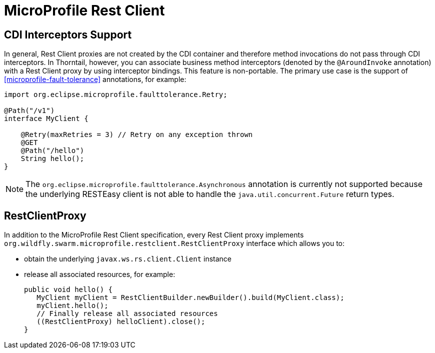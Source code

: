 = MicroProfile Rest Client

== CDI Interceptors Support

In general, Rest Client proxies are not created by the CDI container and therefore method invocations do not pass through CDI interceptors.
In Thorntail, however, you can associate business method interceptors (denoted by the `@AroundInvoke` annotation) with a Rest Client proxy by using interceptor bindings.
This feature is non-portable.
The primary use case is the support of xref:microprofile-fault-tolerance[] annotations, for example:

[source,java]
----
import org.eclipse.microprofile.faulttolerance.Retry;

@Path("/v1")
interface MyClient {

    @Retry(maxRetries = 3) // Retry on any exception thrown
    @GET
    @Path("/hello")
    String hello();
}
----

NOTE: The `org.eclipse.microprofile.faulttolerance.Asynchronous` annotation is currently not supported because the underlying RESTEasy client is not able to handle the `java.util.concurrent.Future` return types.

== RestClientProxy

In addition to the MicroProfile Rest Client specification, every Rest Client proxy implements `org.wildfly.swarm.microprofile.restclient.RestClientProxy` interface which allows you to:

* obtain the underlying `javax.ws.rs.client.Client` instance
* release all associated resources, for example:
+
[source,java]
----
public void hello() {
   MyClient myClient = RestClientBuilder.newBuilder().build(MyClient.class);
   myClient.hello();
   // Finally release all associated resources
   ((RestClientProxy) helloClient).close();
}
----